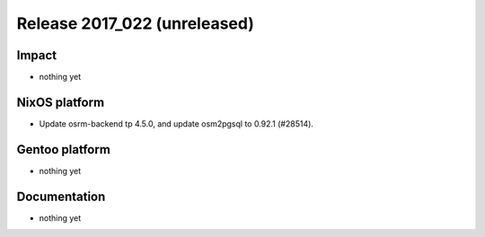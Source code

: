 .. XXX update on release :Publish Date: YYYY-MM-DD

Release 2017_022 (unreleased)
-----------------------------

Impact
^^^^^^

* nothing yet


NixOS platform
^^^^^^^^^^^^^^

* Update osrm-backend tp 4.5.0, and update osm2pgsql to 0.92.1 (#28514).


Gentoo platform
^^^^^^^^^^^^^^^

* nothing yet


Documentation
^^^^^^^^^^^^^

* nothing yet


.. vim: set spell spelllang=en:
